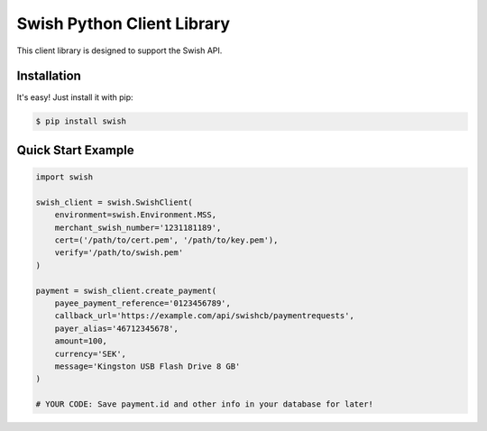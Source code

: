 Swish Python Client Library
===========================

This client library is designed to support the Swish API.

Installation
------------

It's easy! Just install it with pip:

.. code-block:: bash

    $ pip install swish

Quick Start Example
-------------------

.. code-block:: python

    import swish
    
    swish_client = swish.SwishClient(
        environment=swish.Environment.MSS,
        merchant_swish_number='1231181189',
        cert=('/path/to/cert.pem', '/path/to/key.pem'),
        verify='/path/to/swish.pem'
    )
    
    payment = swish_client.create_payment(
        payee_payment_reference='0123456789',
        callback_url='https://example.com/api/swishcb/paymentrequests',
        payer_alias='46712345678',
        amount=100,
        currency='SEK',
        message='Kingston USB Flash Drive 8 GB'
    )
    
    # YOUR CODE: Save payment.id and other info in your database for later!
